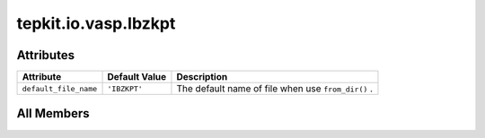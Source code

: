 tepkit.io.vasp.Ibzkpt
=====================

.. py:class:: tepkit.io.vasp.Ibzkpt(mode: str | Kpoints, kpts: tepkit.utils.typing_tools.NumpyArrayNx3[float] | list[list[float]], kpts_weights: tepkit.utils.typing_tools.NumpyArray[float] | list[float], comment: str = 'KPOINTS')

   Bases: :py:obj:`ExplicitKpoints`



   Ref:
   - https://www.vasp.at/wiki/index.php/KPOINTS
   - https://www.vasp.at/wiki/index.php/IBZKPT



Attributes
----------

.. csv-table::
   :header: "Attribute", "Default Value", "Description"

   "``default_file_name``", "``'IBZKPT'``", "The default name of file when use ``from_dir()`` ."









All Members
-----------


.. py:attribute:: default_file_name
   :no-index:
   :value: 'IBZKPT'


   The default name of file when use ``from_dir()`` .




